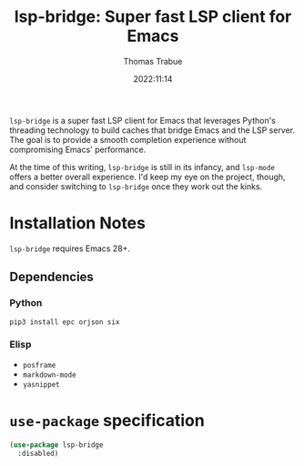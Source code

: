 #+title:   lsp-bridge: Super fast LSP client for Emacs
#+author:  Thomas Trabue
#+email:   tom.trabue@gmail.com
#+date:    2022:11:14
#+tags:    lsp client bridge python
#+STARTUP: fold

=lsp-bridge= is a super fast LSP client for Emacs that leverages Python's
threading technology to build caches that bridge Emacs and the LSP server. The
goal is to provide a smooth completion experience without compromising Emacs'
performance.

At the time of this writing, =lsp-bridge= is still in its infancy, and
=lsp-mode= offers a better overall experience. I'd keep my eye on the project,
though, and consider switching to =lsp-bridge= once they work out the kinks.

* Installation Notes
=lsp-bridge= requires Emacs 28+.

** Dependencies
*** Python
#+begin_src shell :tangle no
  pip3 install epc orjson six
#+end_src

*** Elisp
- =posframe=
- =markdown-mode=
- =yasnippet=

* =use-package= specification

#+begin_src emacs-lisp
  (use-package lsp-bridge
    :disabled)
#+end_src
